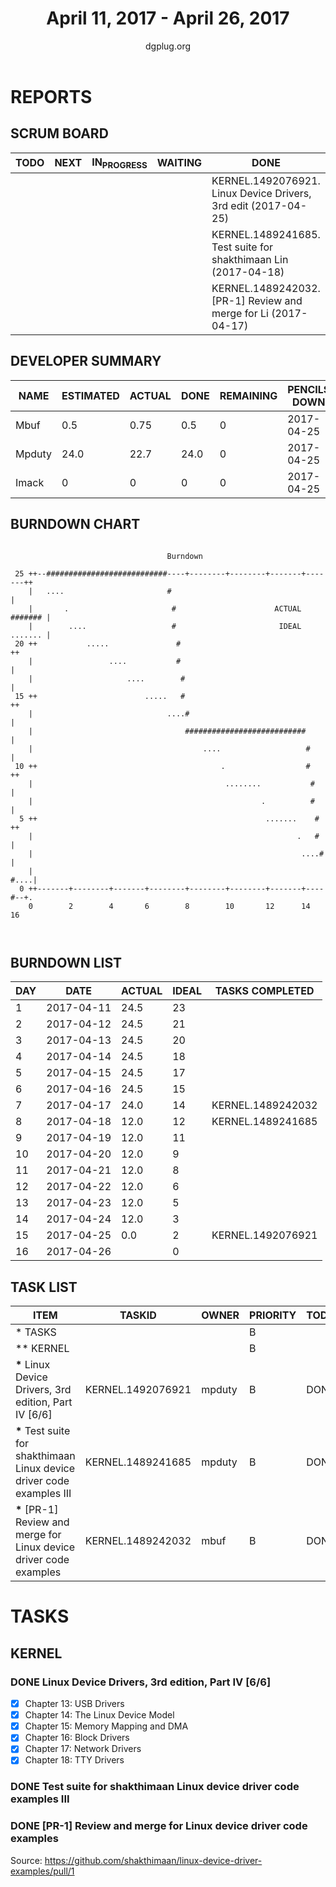 #+TITLE: April 11, 2017 - April 26, 2017
#+AUTHOR: dgplug.org
#+EMAIL: users@lists.dgplug.org
#+PROPERTY: Effort_ALL 0 0:05 0:10 0:30 1:00 2:00 3:00 4:00
#+COLUMNS: %35ITEM %TASKID %OWNER %3PRIORITY %TODO %5ESTIMATED{+} %3ACTUAL{+}
* REPORTS
** SCRUM BOARD
#+BEGIN: block-update-board
| TODO | NEXT | IN_PROGRESS | WAITING | DONE                                                           | CANCELED |
|------+------+-------------+---------+----------------------------------------------------------------+----------|
|      |      |             |         | KERNEL.1492076921. Linux Device Drivers, 3rd edit (2017-04-25) |          |
|      |      |             |         | KERNEL.1489241685. Test suite for shakthimaan Lin (2017-04-18) |          |
|      |      |             |         | KERNEL.1489242032. [PR-1] Review and merge for Li (2017-04-17) |          |
#+END:
** DEVELOPER SUMMARY
#+BEGIN: block-update-summary
| NAME   | ESTIMATED | ACTUAL | DONE | REMAINING | PENCILS DOWN | PROGRESS   |
|--------+-----------+--------+------+-----------+--------------+------------|
| Mbuf   |       0.5 |   0.75 |  0.5 |         0 |   2017-04-25 | ########## |
| Mpduty |      24.0 |   22.7 | 24.0 |         0 |   2017-04-25 | ########## |
| Imack  |         0 |      0 |    0 |         0 |   2017-04-25 | ---------- |
#+END:
** BURNDOWN CHART
#+BEGIN: block-update-graph
:                                                                               
:                                    Burndown                                   
:                                                                               
:  25 ++--###########################----+--------+--------+-------+-------++   
:     |   ....                       #                                      |   
:     |       .                       #                      ACTUAL ####### |   
:     |        ....                   #                       IDEAL ....... |   
:  20 ++           .....               #                                   ++   
:     |                 ....           #                                    |   
:     |                     ....        #                                   |   
:  15 ++                        .....   #                                  ++   
:     |                              ....#                                  |   
:     |                                  ###########################        |   
:     |                                      ....                   #       |   
:  10 ++                                         .                  #      ++   
:     |                                           ........           #      |   
:     |                                                   .          #      |   
:   5 ++                                                   .......    #    ++   
:     |                                                           .   #     |   
:     |                                                            ....#    |   
:     |                                                                #....|   
:   0 ++-------+--------+-------+--------+--------+--------+-------+----#--+.   
:     0        2        4       6        8        10       12      14       16  
:                                                                               
:
#+END:
** BURNDOWN LIST
#+PLOT: title:"Burndown" ind:1 deps:(3 4) set:"term dumb" set:"xtics scale 0.5" set:"ytics scale 0.5" file:"burndown.plt" set:"xrange [0:16]"
#+BEGIN: block-update-burndown
| DAY |       DATE | ACTUAL | IDEAL | TASKS COMPLETED   |
|-----+------------+--------+-------+-------------------|
|   1 | 2017-04-11 |   24.5 |    23 |                   |
|   2 | 2017-04-12 |   24.5 |    21 |                   |
|   3 | 2017-04-13 |   24.5 |    20 |                   |
|   4 | 2017-04-14 |   24.5 |    18 |                   |
|   5 | 2017-04-15 |   24.5 |    17 |                   |
|   6 | 2017-04-16 |   24.5 |    15 |                   |
|   7 | 2017-04-17 |   24.0 |    14 | KERNEL.1489242032 |
|   8 | 2017-04-18 |   12.0 |    12 | KERNEL.1489241685 |
|   9 | 2017-04-19 |   12.0 |    11 |                   |
|  10 | 2017-04-20 |   12.0 |     9 |                   |
|  11 | 2017-04-21 |   12.0 |     8 |                   |
|  12 | 2017-04-22 |   12.0 |     6 |                   |
|  13 | 2017-04-23 |   12.0 |     5 |                   |
|  14 | 2017-04-24 |   12.0 |     3 |                   |
|  15 | 2017-04-25 |    0.0 |     2 | KERNEL.1492076921 |
|  16 | 2017-04-26 |        |     0 |                   |
#+END:
** TASK LIST
#+BEGIN: columnview :hlines 2 :maxlevel 5 :id "TASKS"
| ITEM                                                                 | TASKID            | OWNER  | PRIORITY | TODO | ESTIMATED | ACTUAL |
|----------------------------------------------------------------------+-------------------+--------+----------+------+-----------+--------|
| * TASKS                                                              |                   |        | B        |      |      24.5 |  23.45 |
|----------------------------------------------------------------------+-------------------+--------+----------+------+-----------+--------|
| ** KERNEL                                                            |                   |        | B        |      |      24.5 |  23.45 |
| *** Linux Device Drivers, 3rd edition, Part IV [6/6]                 | KERNEL.1492076921 | mpduty | B        | DONE |      12.0 |   18.9 |
| *** Test suite for shakthimaan Linux device driver code examples III | KERNEL.1489241685 | mpduty | B        | DONE |      12.0 |    3.8 |
| *** [PR-1] Review and merge for Linux device driver code examples    | KERNEL.1489242032 | mbuf   | B        | DONE |       0.5 |   0.75 |
#+END:
* TASKS
  :PROPERTIES:
  :ID:       TASKS
  :SPRINTLENGTH: 16
  :SPRINTSTART: <2017-04-11 Tue>
  :wpd-imack:       2
  :wpd-mpduty:      2
  :wpd-mbuf:      1
  :END:
** KERNEL
*** DONE Linux Device Drivers, 3rd edition, Part IV [6/6]
    CLOSED: [2017-04-25 Tue 15:23]
    :PROPERTIES:
    :ESTIMATED: 12.0
    :ACTUAL: 18.9
    :OWNER: mpduty
    :ID: KERNEL.1492076921
    :TASKID: KERNEL.1492076921
    :END:
    :LOGBOOK:
    CLOCK: [2017-04-21 Fri 20:15]--[2017-04-21 Fri 22:20] =>  2:05
    CLOCK: [2017-04-20 Thu 07:25]--[2017-04-20 Thu 09:50] =>  2:25
    CLOCK: [2017-04-19 Wed 21:10]--[2017-04-19 Wed 22:35] =>  1:25
    CLOCK: [2017-04-19 Wed 07:55]--[2017-04-19 Wed 10:10] =>  2:15
    CLOCK: [2017-04-15 Sat 07:40]--[2017-04-15 Sat 10:20] =>  2:40
    CLOCK: [2017-04-14 Fri 22:10]--[2017-04-14 Fri 23:50] =>  1:40
    CLOCK: [2017-04-13 Thu 21:25]--[2017-04-13 Thu 23:35] =>  2:10
    CLOCK: [2017-04-12 Wed 21:10]--[2017-04-12 Wed 22:55] =>  1:45
    CLOCK: [2017-04-11 Tue 08:45]--[2017-04-11 Tue 10:10] =>  1:25
    CLOCK: [2017-04-10 Mon 09:10]--[2017-04-10 Mon 10:15] =>  1:05
    :END:
    - [X] Chapter 13: USB Drivers
    - [X] Chapter 14: The Linux Device Model
    - [X] Chapter 15: Memory Mapping and DMA
    - [X] Chapter 16: Block Drivers
    - [X] Chapter 17: Network Drivers
    - [X] Chapter 18: TTY Drivers
*** DONE Test suite for shakthimaan Linux device driver code examples III
    CLOSED: [2017-04-18 Tue 20:00]
    :PROPERTIES:
    :ESTIMATED: 12.0
    :ACTUAL: 3.8
    :OWNER: mpduty
    :ID: KERNEL.1489241685
    :TASKID: KERNEL.1489241685
    :END:
    :LOGBOOK:
    CLOCK: [2017-04-17 Mon 14:25]--[2017-04-17 Mon 14:40] =>  0:15
    CLOCK: [2017-04-13 Thu 13:20]--[2017-04-13 Thu 14:05] =>  0:45
    CLOCK: [2017-04-12 Wed 13:15]--[2017-04-12 Wed 14:55] =>  1:40
    CLOCK: [2017-04-11 Tue 13:40]--[2017-04-18 Tue 20:00] => 174:20
    :END:
*** DONE [PR-1] Review and merge for Linux device driver code examples
    CLOSED: [2017-04-17 Mon 14:41]
    :PROPERTIES:
    :ESTIMATED: 0.5
    :ACTUAL: 0.75
    :OWNER: mbuf
    :ID: KERNEL.1489242032
    :TASKID: KERNEL.1489242032
    :END:
    :LOGBOOK:
    CLOCK: [2017-04-13 Thu 17:00]--[2017-04-13 Thu 17:30] =>  0:30
    :END:
    Source: https://github.com/shakthimaan/linux-device-driver-examples/pull/1

